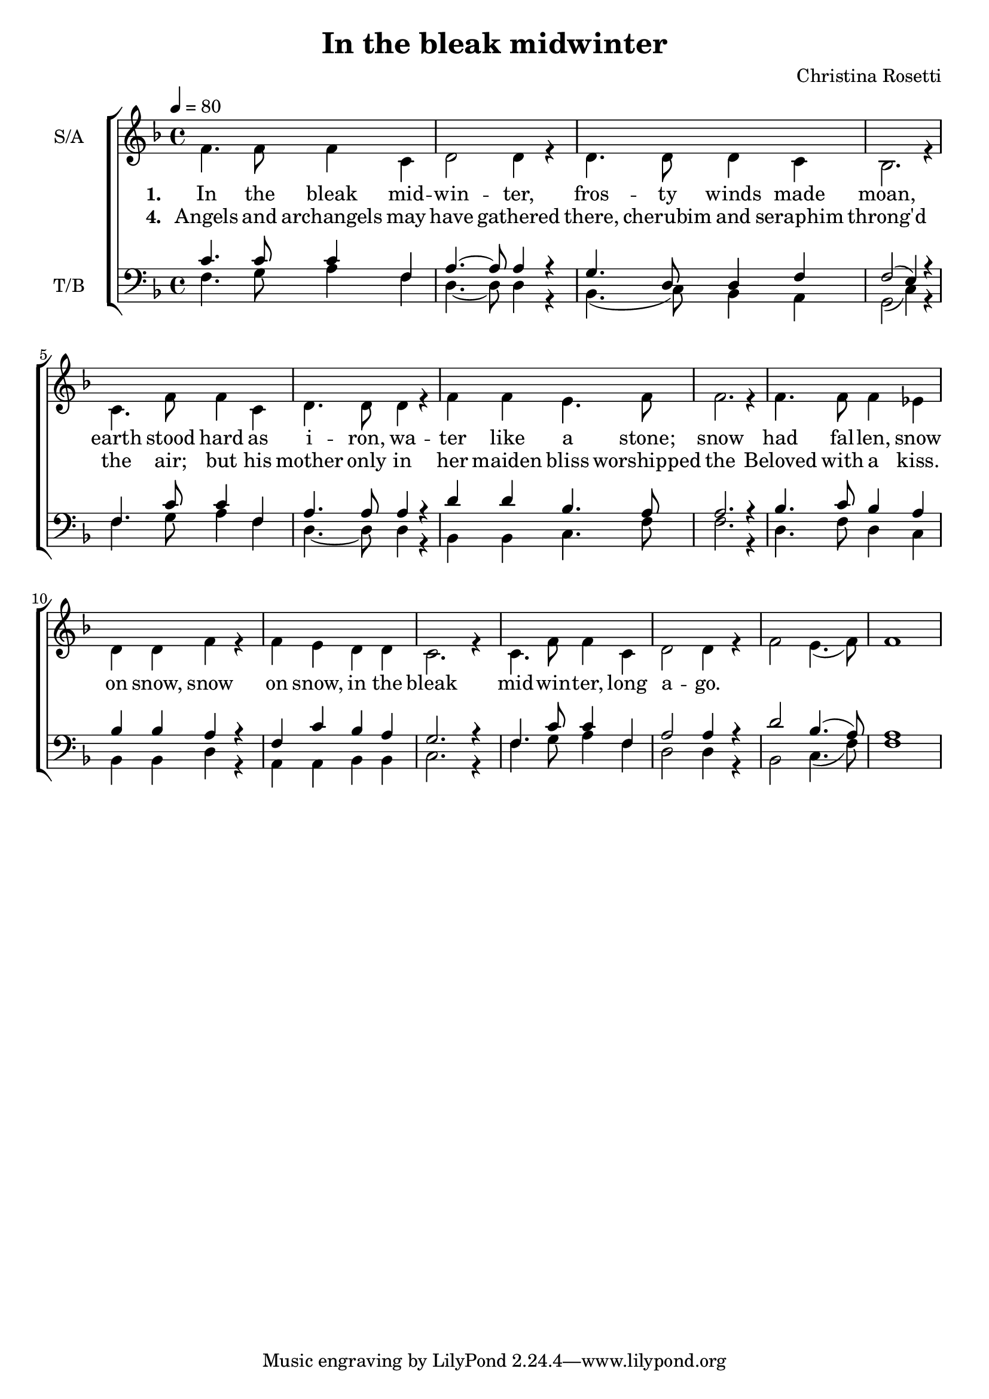 \version "2.24.1"

\header{
  title = "In the bleak midwinter"
  composer = "Christina Rosetti"
}

global = {
  \key f \major
  \time 4/4
  \tempo 4 = 80
  \dynamicUp
  \set melismaBusyProperties = #'()
}

sopranonotes = \relative b' {
}

altonotes = \relative c' {
  f4. 8 4 c |
  d2 4 r |
  d4. 8 4 c |
  bes2. r4 |
  c4. f8 4 c |
  d4. 8 4 r |
  f f e4. f8 |
  2. r4 |
  4. 8 4 es |
  d d f r |
  f e d d |
  c2. r4 |
  c4. f8 4 c |
  d2 4 r |
  f2 e4.( f8) |
  1
}

tenornotes = \relative b {
  % \clef "G_8"
  \clef bass
  c4. 8 4 f,4 |
  a4. ~ 8 4 r |
  g4. d8 4 f |
  2( e4) r |
  f4. c'8 4 f, |
  a4. 8 4 r |
  d d bes4. a8 |
  2. r4 |
  bes4. c8 bes4 a |
  bes bes a r |
  f c' bes a |
  g2. r4 |
  f4. c'8 4 f, |
  a2 4 r |
  d2 bes4.( a8) |
  a1 |
}

bassnotes = \relative d {
  \clef bass
  f4. g8 a4 f |
  d4. ~ 8 4 r |
  bes4.( c8) bes4 a |
  g2( c4) r |
  f4. g8 a4 f |
  d4. ~ 8 4 r |
  bes bes c4. f8 |
  2. r4 |
  d4. f8 d4 c |
  bes bes d r |
  a a bes bes |
  c2. r4 |
  f4. g8 a4 f |
  d2 4 r |
  bes2 c4.( f8) |
  1 |
}


lyric_vers_a = \lyricmode { \set stanza = # "1. "
  In the bleak mid -- win -- ter, fros -- ty winds made moan,
  earth stood hard as i -- ron, wa -- ter like a stone;
  snow had fal -- len, snow on snow, snow on snow,
  in the bleak mid -- win -- ter, long a -- go.
}

lyric_vers_b = \lyricmode { \set stanza = # "4. "
  Angels and archangels may have gathered there,
  cherubim and seraphim throng'd the air;
  but his mother only in her maiden bliss
  worshipped the Beloved with a kiss.
}

text_vers_one = \lyricmode {
In the bleak midwinter, frosty winds made moan,
earth stood hard as iron, water like a stone;
snow had fallen, snow on snow, snow on snow,
in the bleak midwinter, long ago.
}
text_vers_two = \lyricmode {
Our God, heav'n cannot hold him, nor earth sustain;
heav'n and earth shall flee away when he comes to reign:
in the bleak midwinter a stable place sufficed
the Lord God almighty Jesus Christ.
}
text_vers_three = \lyricmode {
Enough for him, whom cherubim worship night and day,
a breast full of mild and a mangerful of hay:
enough for him, whom angles fall down before
the ox and ass and camel which adore.
}
text_vers_four = \lyricmode {
Angels and archangels may have gathered there,
cherubim and seraphim throng'd the air;
but his mother only in her maiden bliss
worshipped the Beloved with a kiss.
}
text_vers_four = \lyricmode {
What can I give him, poor as I am?
If I were a shepherd, I would bring a lamb,
if I ware a wise man, I would do my part,
yet what I can I give him - give my heart.
}

\score {
  \new ChoirStaff <<
    \new Staff <<
      \set Staff.vocalName = "S/A"
      \new Voice = "soprano" {\voiceOne \global \sopranonotes}
      \new Voice = "alto" {\voiceTwo \global \altonotes}
      \new Lyrics \lyricsto alto \lyric_vers_a
      \new Lyrics \lyricsto alto \lyric_vers_b
    >>
    \new Staff <<
      \set Staff.vocalName = "T/B"
      \new Voice = "tenor" {\voiceOne \global \tenornotes}
      \new Voice = "bass" {\voiceTwo \global \bassnotes}
    >>
  >>
  \layout { }
  \midi { }
}

